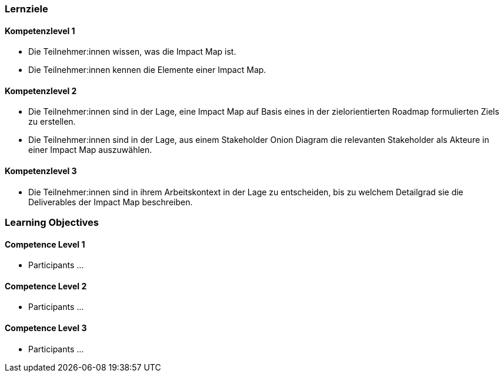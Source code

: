 // (c) nextnormal.academy UG (haftungsbeschränkt) (https://nextnormal.academy)
// ====================================================


// tag::DE[]
=== Lernziele

==== Kompetenzlevel 1

- [[LO07-1-1]] Die Teilnehmer:innen wissen, was die Impact Map ist.
- [[LO07-1-2]] Die Teilnehmer:innen kennen die Elemente einer Impact Map.

==== Kompetenzlevel 2

- [[LO07-2-1]] Die Teilnehmer:innen sind in der Lage, eine Impact Map auf Basis eines in der zielorientierten Roadmap formulierten Ziels zu erstellen.
- [[LO07-2-2]] Die Teilnehmer:innen sind in der Lage, aus einem Stakeholder Onion Diagram die relevanten Stakeholder als Akteure in einer Impact Map auszuwählen.

==== Kompetenzlevel 3

- [[LO07-3-1]] Die Teilnehmer:innen sind in ihrem Arbeitskontext in der Lage zu entscheiden, bis zu welchem Detailgrad sie die Deliverables der Impact Map beschreiben.

// end::DE[]

// tag::EN[]
=== Learning Objectives

==== Competence Level 1

- [[LO07-1-1]] Participants ...

==== Competence Level 2

- [[LO07-2-1]] Participants ...

==== Competence Level 3

- [[LO07-3-1]] Participants ...

// end::EN[]
